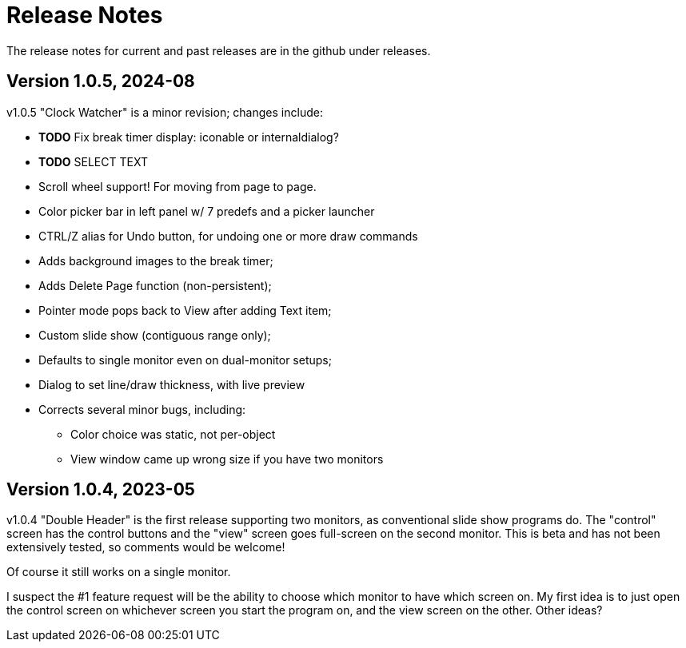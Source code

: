 = Release Notes

The release notes for current and past releases are in the github under releases.

== Version 1.0.5, 2024-08

v1.0.5 "Clock Watcher" is a minor revision; changes include:

* **TODO** Fix break timer display: iconable or internaldialog?
* **TODO** SELECT TEXT
* Scroll wheel support! For moving from page to page.
* Color picker bar in left panel w/ 7 predefs and a picker launcher
* CTRL/Z alias for Undo button, for undoing one or more draw commands
* Adds background images to the break timer;
* Adds Delete Page function (non-persistent);
* Pointer mode pops back to View after adding Text item;
* Custom slide show (contiguous range only);
* Defaults to single monitor even on dual-monitor setups;
* Dialog to set line/draw thickness, with live preview
* Corrects several minor bugs, including:
** Color choice was static, not per-object
** View window came up wrong size if you have two monitors

== Version 1.0.4, 2023-05

v1.0.4 "Double Header" is the first release supporting two monitors, as conventional slide show programs do.
The "control" screen has the control buttons and the "view" screen goes full-screen on the second monitor.
This is beta and has not been extensively tested, so comments would be welcome!

Of course it still works on a single monitor.

I suspect the #1 feature request will be the ability to choose which monitor to have which screen on.
My first idea is to just open the control screen on whichever screen you start the program on,
and the view screen on the other. Other ideas?
